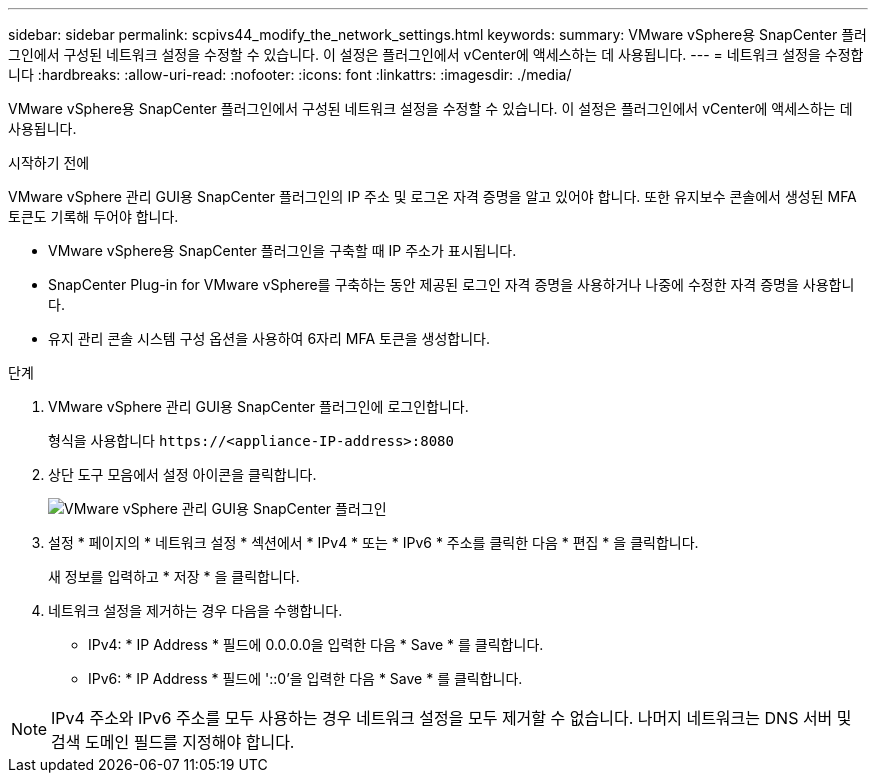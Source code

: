 ---
sidebar: sidebar 
permalink: scpivs44_modify_the_network_settings.html 
keywords:  
summary: VMware vSphere용 SnapCenter 플러그인에서 구성된 네트워크 설정을 수정할 수 있습니다. 이 설정은 플러그인에서 vCenter에 액세스하는 데 사용됩니다. 
---
= 네트워크 설정을 수정합니다
:hardbreaks:
:allow-uri-read: 
:nofooter: 
:icons: font
:linkattrs: 
:imagesdir: ./media/


[role="lead"]
VMware vSphere용 SnapCenter 플러그인에서 구성된 네트워크 설정을 수정할 수 있습니다. 이 설정은 플러그인에서 vCenter에 액세스하는 데 사용됩니다.

.시작하기 전에
VMware vSphere 관리 GUI용 SnapCenter 플러그인의 IP 주소 및 로그온 자격 증명을 알고 있어야 합니다. 또한 유지보수 콘솔에서 생성된 MFA 토큰도 기록해 두어야 합니다.

* VMware vSphere용 SnapCenter 플러그인을 구축할 때 IP 주소가 표시됩니다.
* SnapCenter Plug-in for VMware vSphere를 구축하는 동안 제공된 로그인 자격 증명을 사용하거나 나중에 수정한 자격 증명을 사용합니다.
* 유지 관리 콘솔 시스템 구성 옵션을 사용하여 6자리 MFA 토큰을 생성합니다.


.단계
. VMware vSphere 관리 GUI용 SnapCenter 플러그인에 로그인합니다.
+
형식을 사용합니다 `\https://<appliance-IP-address>:8080`

. 상단 도구 모음에서 설정 아이콘을 클릭합니다.
+
image:scpivs44_image31.png["VMware vSphere 관리 GUI용 SnapCenter 플러그인"]

. 설정 * 페이지의 * 네트워크 설정 * 섹션에서 * IPv4 * 또는 * IPv6 * 주소를 클릭한 다음 * 편집 * 을 클릭합니다.
+
새 정보를 입력하고 * 저장 * 을 클릭합니다.

. 네트워크 설정을 제거하는 경우 다음을 수행합니다.
+
** IPv4: * IP Address * 필드에 0.0.0.0을 입력한 다음 * Save * 를 클릭합니다.
** IPv6: * IP Address * 필드에 '::0'을 입력한 다음 * Save * 를 클릭합니다.





NOTE: IPv4 주소와 IPv6 주소를 모두 사용하는 경우 네트워크 설정을 모두 제거할 수 없습니다. 나머지 네트워크는 DNS 서버 및 검색 도메인 필드를 지정해야 합니다.
